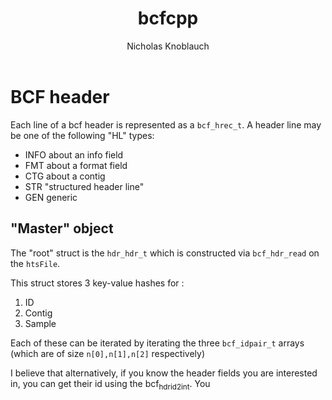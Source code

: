 #+TITLE: bcfcpp
#+AUTHOR: Nicholas Knoblauch


* BCF header

Each line of a bcf header is represented as a ~bcf_hrec_t~.  A header
line may be one of the following "HL" types:
    + INFO about an info field
    + FMT about a format field
    + CTG about a contig
    + STR "structured header line"
    + GEN generic
      
** "Master" object
   The "root" struct is the ~hdr_hdr_t~ which is constructed via ~bcf_hdr_read~ on the ~htsFile~.
   
  This struct stores 3 key-value hashes for :
  1) ID
  2) Contig
  3) Sample

  Each of these can be iterated by iterating the three ~bcf_idpair_t~ arrays (which are of size ~n[0],n[1],n[2]~ respectively)

  I believe that alternatively, if you know the header fields you are interested in, you can get their id
  using the bcf_hdr_id2int.  You 
#  the type of the line (
